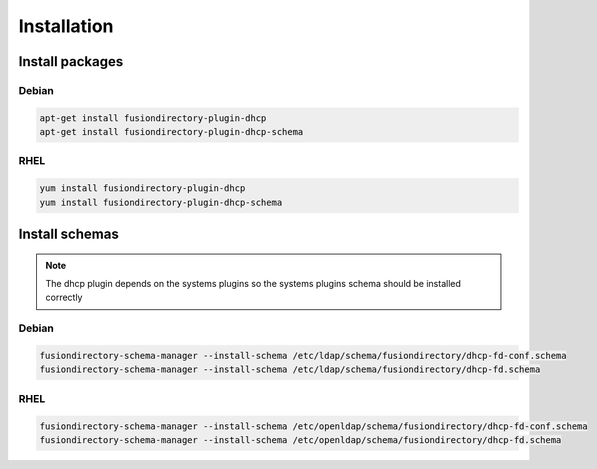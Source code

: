Installation
============

Install packages
----------------

Debian
^^^^^^

.. code-block:: bash

   apt-get install fusiondirectory-plugin-dhcp
   apt-get install fusiondirectory-plugin-dhcp-schema

RHEL
^^^^

.. code-block:: bash

   yum install fusiondirectory-plugin-dhcp
   yum install fusiondirectory-plugin-dhcp-schema

Install schemas
---------------

.. note:: 
   
   The dhcp plugin depends on the systems plugins so the systems plugins schema should be installed correctly
   
Debian
^^^^^^

.. code-block:: bash

   fusiondirectory-schema-manager --install-schema /etc/ldap/schema/fusiondirectory/dhcp-fd-conf.schema
   fusiondirectory-schema-manager --install-schema /etc/ldap/schema/fusiondirectory/dhcp-fd.schema

RHEL
^^^^

.. code-block:: bash

   fusiondirectory-schema-manager --install-schema /etc/openldap/schema/fusiondirectory/dhcp-fd-conf.schema
   fusiondirectory-schema-manager --install-schema /etc/openldap/schema/fusiondirectory/dhcp-fd.schema
